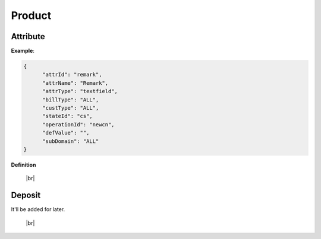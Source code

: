 .. |br| raw:: html

   <br />

.. _model-product:

Product
==========

.. _model-product-attribute:

Attribute
------------------

.. rst-class:: text-align-justify

**Example**:

.. code-block:: json

   {
         "attrId": "remark",
         "attrName": "Remark",
         "attrType": "textfield",
         "billType": "ALL",
         "custType": "ALL",
         "stateId": "cs",
         "operationId": "newcn",
         "defValue": "",
         "subDomain": "ALL"
   }

**Definition**

.. rst-class:: table-width-fix
.. rst-class:: table-width-full
.. rst-class:: text-align-justify

+---------------------------+-----------+-----+---------------------------------------+
| Key                       | Type      | M/O | Description                           |
+===========================+===========+=====+=======================================+
| attrId                    | string    | M   | Attribute ID |br|                     |
|                           |           |     | Used for JSON key                     |
+---------------------------+-----------+-----+---------------------------------------+
| attrName                  | string    | M   | Attribute Name |br|                   |
|                           |           |     | Used for field name                   |
+---------------------------+-----------+-----+---------------------------------------+
| desc                      | string    | O   | Attribute Description                 |
+---------------------------+-----------+-----+---------------------------------------+
| attrType                  | string    | M   | Attribute Type |br|                   |
|                           |           |     | Used for field attribute              |
|                           |           |     |                                       |
|                           |           |     | +------------+-----------------+      |
|                           |           |     | | Val        | Description     |      |
|                           |           |     | +============+=================+      |
|                           |           |     | | checkbox   | Checkbox        |      |
|                           |           |     | +------------+-----------------+      |
|                           |           |     | | divider    | Divider         |      |
|                           |           |     | +------------+-----------------+      |
|                           |           |     | | dropdown   | Select box      |      |
|                           |           |     | +------------+-----------------+      |
|                           |           |     | | radio      | Radio           |      |
|                           |           |     | +------------+-----------------+      |
|                           |           |     | | textarea   | Textarea        |      |
|                           |           |     | +------------+-----------------+      |
|                           |           |     | | textfield  | Input field     |      |
|                           |           |     | +------------+-----------------+      |
+---------------------------+-----------+-----+---------------------------------------+
| billType                  | string    | M   | Billing Type                          |
|                           |           |     |                                       |
|                           |           |     | +-----+-----------------+             |
|                           |           |     | | Val | Description     |             |
|                           |           |     | +=====+=================+             |
|                           |           |     | | PPD | Prepaid         |             |
|                           |           |     | +-----+-----------------+             |
|                           |           |     | | PST | Postpaid        |             |
|                           |           |     | +-----+-----------------+             |
|                           |           |     | | ALL | Both            |             |
|                           |           |     | +-----+-----------------+             |
+---------------------------+-----------+-----+---------------------------------------+
| custType                  | string    | M   | Customer Type                         |
|                           |           |     |                                       |
|                           |           |     | +-----+-----------------+             |
|                           |           |     | | Val | Description     |             |
|                           |           |     | +=====+=================+             |
|                           |           |     | | PSN | Residential     |             |
|                           |           |     | +-----+-----------------+             |
|                           |           |     | | GRP | Corporate       |             |
|                           |           |     | +-----+-----------------+             |
|                           |           |     | | ALL | Both            |             |
|                           |           |     | +-----+-----------------+             |
+---------------------------+-----------+-----+---------------------------------------+
| stateId                   | string    | M   | State ID for order management         |
+---------------------------+-----------+-----+---------------------------------------+
| operationId               | string    | O   | Operation ID                          |
+---------------------------+-----------+-----+---------------------------------------+
| defValue                  | string    | M   | Default Value |br| |br|               |
|                           |           |     | If the attr_type is radio, checkbox,  |                                     |
|                           |           |     | or dropdown, the value is used as a   |
|                           |           |     | selection list. Each item is          |
|                           |           |     | separated by comma.                   |
|                           |           |     |                                       |
+---------------------------+-----------+-----+---------------------------------------+
| subDomain                 | string    | M   | Service SubDomain                     |
|                           |           |     |                                       |
|                           |           |     | +-----+-----------------+             |
|                           |           |     | | Val | Description     |             |
|                           |           |     | +=====+=================+             |
|                           |           |     | | 100 | Bundle          |             |
|                           |           |     | +-----+-----------------+             |
|                           |           |     | | 301 | Cable TV        |             |
|                           |           |     | +-----+-----------------+             |
|                           |           |     | | 401 | ADSL            |             |
|                           |           |     | +-----+-----------------+             |
|                           |           |     | | 402 | DDN             |             |
|                           |           |     | +-----+-----------------+             |
|                           |           |     | | 501 | NGN             |             |
|                           |           |     | +-----+-----------------+             |
|                           |           |     | | 502 | ISDN            |             |
|                           |           |     | +-----+-----------------+             |
|                           |           |     | | ALL | ALL             |             |
|                           |           |     | +-----+-----------------+             |
+---------------------------+-----------+-----+---------------------------------------+
| featureCode               | string    | O   | Feature Code for Product              |
+---------------------------+-----------+-----+---------------------------------------+

   |br|

.. _model-deposity-entity:

Deposit
------------------

.. rst-class:: text-align-justify

It'll be added for later.

   |br|
